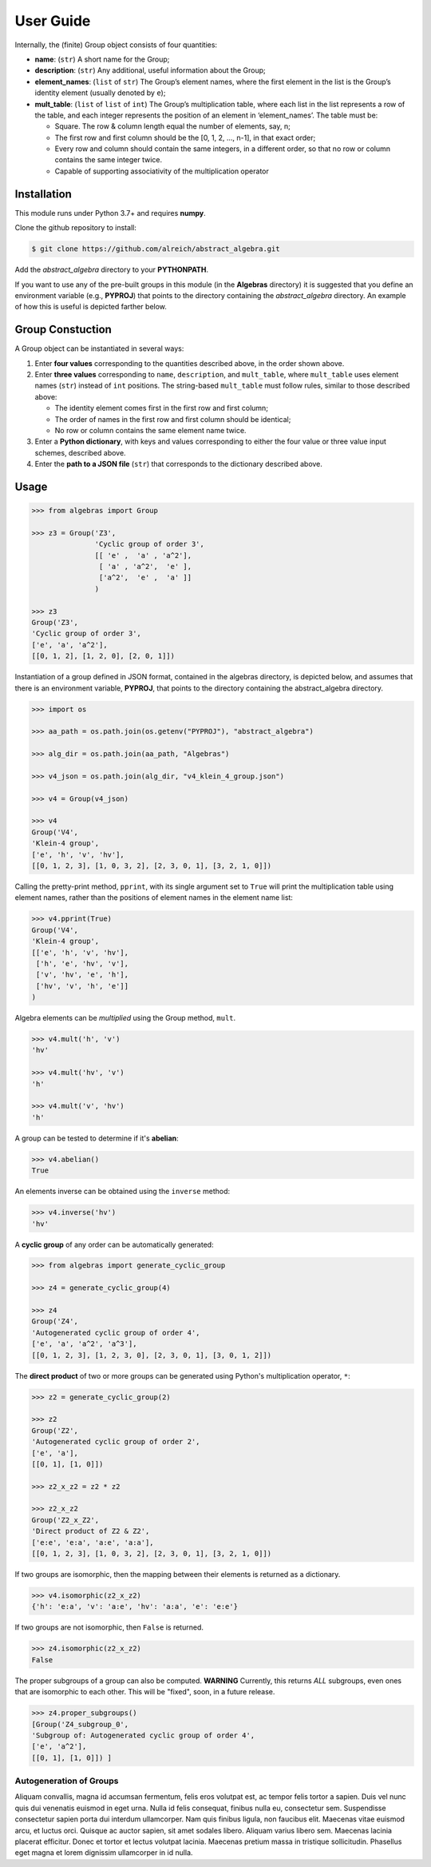 .. _guide:

User Guide
==========

Internally, the (finite) Group object consists of four quantities:

* **name**: (``str``) A short name for the Group;
* **description**: (``str``) Any additional, useful information about the Group;
* **element_names**: (``list`` of ``str``) The Group’s element names, where the
  first element in the list is the Group’s identity element (usually denoted by ``e``);
* **mult_table**: (``list`` of ``list`` of ``int``) The Group’s multiplication
  table, where each list in the list represents a row of the table, and
  each integer represents the position of an element in ‘element_names’.
  The table must be:

  * Square. The row & column length equal the number of elements, say, n;
  * The first row and first column should be the [0, 1, 2, …, n-1], in that exact order;
  * Every row and column should contain the same integers, in a different order,
    so that no row or column contains the same integer twice.
  * Capable of supporting associativity of the multiplication operator

Installation
------------

This module runs under Python 3.7+ and requires **numpy**.

Clone the github repository to install:

.. code:: bash

    $ git clone https://github.com/alreich/abstract_algebra.git


Add the *abstract_algebra* directory to your **PYTHONPATH**.

If you want to use any of the pre-built groups in this module (in the **Algebras** directory) it is
suggested that you define an environment variable (e.g., **PYPROJ**) that points to the directory
containing the *abstract_algebra* directory. An example of how this is useful is depicted farther below.

Group Constuction
-----------------

A Group object can be instantiated in several ways:

#. Enter **four values** corresponding to the quantities described above, in
   the order shown above.
#. Enter **three values** corresponding to ``name``, ``description``, and ``mult_table``,
   where ``mult_table`` uses element names (``str``) instead of ``int`` positions.
   The string-based ``mult_table`` must follow rules, similar to those described
   above:

   * The identity element comes first in the first row and first column;
   * The order of names in the first row and first column should be identical;
   * No row or column contains the same element name twice.

#. Enter a **Python dictionary**, with keys and values corresponding to
   either the four value or three value input schemes, described above.
#. Enter the **path to a JSON file** (``str``) that corresponds to the
   dictionary described above.


Usage
-----

.. code:: python

    >>> from algebras import Group

    >>> z3 = Group('Z3',
                   'Cyclic group of order 3',
                   [[ 'e' ,  'a' , 'a^2'],
                    [ 'a' , 'a^2',  'e' ],
                    ['a^2',  'e' ,  'a' ]]
                   )

    >>> z3
    Group('Z3',
    'Cyclic group of order 3',
    ['e', 'a', 'a^2'],
    [[0, 1, 2], [1, 2, 0], [2, 0, 1]])


Instantiation of a group defined in JSON format, contained in the algebras
directory, is depicted below, and assumes that there is an environment
variable, **PYPROJ**, that points to the directory containing the
abstract_algebra directory.

.. code:: python

    >>> import os

    >>> aa_path = os.path.join(os.getenv("PYPROJ"), "abstract_algebra")

    >>> alg_dir = os.path.join(aa_path, "Algebras")

    >>> v4_json = os.path.join(alg_dir, "v4_klein_4_group.json")

    >>> v4 = Group(v4_json)

    >>> v4
    Group('V4',
    'Klein-4 group',
    ['e', 'h', 'v', 'hv'],
    [[0, 1, 2, 3], [1, 0, 3, 2], [2, 3, 0, 1], [3, 2, 1, 0]])


Calling the pretty-print method, ``pprint``, with its single argument set to ``True`` will print the multiplication table using element names, rather than the positions of element names in the element name list:

.. code:: python

    >>> v4.pprint(True)
    Group('V4',
    'Klein-4 group',
    [['e', 'h', 'v', 'hv'],
     ['h', 'e', 'hv', 'v'],
     ['v', 'hv', 'e', 'h'],
     ['hv', 'v', 'h', 'e']]
    )


Algebra elements can be *multiplied* using the Group method, ``mult``.

.. code:: python

    >>> v4.mult('h', 'v')
    'hv'

    >>> v4.mult('hv', 'v')
    'h'

    >>> v4.mult('v', 'hv')
    'h'


A group can be tested to determine if it's **abelian**:

.. code:: python

    >>> v4.abelian()
    True


An elements inverse can be obtained using the ``inverse`` method:

.. code:: python

    >>> v4.inverse('hv')
    'hv'


A **cyclic group** of any order can be automatically generated:

.. code:: python

    >>> from algebras import generate_cyclic_group

    >>> z4 = generate_cyclic_group(4)

    >>> z4
    Group('Z4',
    'Autogenerated cyclic group of order 4',
    ['e', 'a', 'a^2', 'a^3'],
    [[0, 1, 2, 3], [1, 2, 3, 0], [2, 3, 0, 1], [3, 0, 1, 2]])


The **direct product** of two or more groups can be generated using Python's multiplication operator, ``*``:

.. code:: python

    >>> z2 = generate_cyclic_group(2)

    >>> z2
    Group('Z2',
    'Autogenerated cyclic group of order 2',
    ['e', 'a'],
    [[0, 1], [1, 0]])

    >>> z2_x_z2 = z2 * z2

    >>> z2_x_z2
    Group('Z2_x_Z2',
    'Direct product of Z2 & Z2',
    ['e:e', 'e:a', 'a:e', 'a:a'],
    [[0, 1, 2, 3], [1, 0, 3, 2], [2, 3, 0, 1], [3, 2, 1, 0]])


If two groups are isomorphic, then the mapping between their elements is returned as a dictionary.

.. code:: python

    >>> v4.isomorphic(z2_x_z2)
    {'h': 'e:a', 'v': 'a:e', 'hv': 'a:a', 'e': 'e:e'}


If two groups are not isomorphic, then ``False`` is returned.

.. code:: python

    >>> z4.isomorphic(z2_x_z2)
    False


The proper subgroups of a group can also be computed.
**WARNING** Currently, this returns *ALL* subgroups, even ones that are isomorphic to each other.
This will be "fixed", soon, in a future release.

.. code:: python

    >>> z4.proper_subgroups()
    [Group('Z4_subgroup_0',
    'Subgroup of: Autogenerated cyclic group of order 4',
    ['e', 'a^2'],
    [[0, 1], [1, 0]]) ]

Autogeneration of Groups
^^^^^^^^^^^^^^^^^^^^^^^^

Aliquam convallis, magna id accumsan fermentum, felis eros volutpat est, ac tempor felis tortor a sapien. Duis vel nunc quis dui venenatis euismod in eget urna. Nulla id felis consequat, finibus nulla eu, consectetur sem. Suspendisse consectetur sapien porta dui interdum ullamcorper. Nam quis finibus ligula, non faucibus elit. Maecenas vitae euismod arcu, et luctus orci. Quisque ac auctor sapien, sit amet sodales libero. Aliquam varius libero sem. Maecenas lacinia placerat efficitur. Donec et tortor et lectus volutpat lacinia. Maecenas pretium massa in tristique sollicitudin. Phasellus eget magna et lorem dignissim ullamcorper in id nulla.


